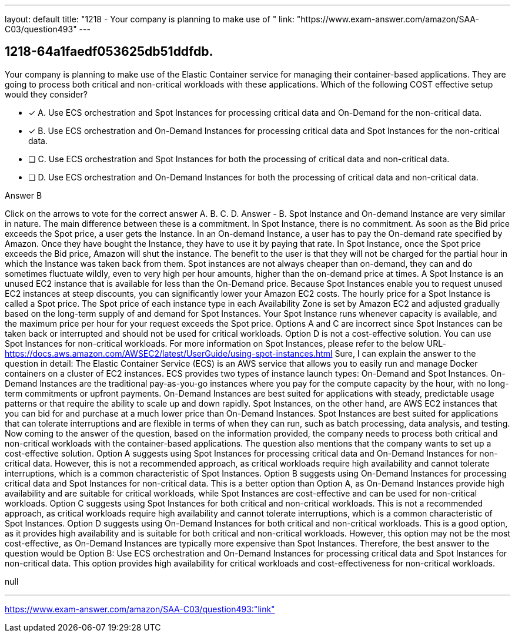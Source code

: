 ---
layout: default 
title: "1218 - Your company is planning to make use of "
link: "https://www.exam-answer.com/amazon/SAA-C03/question493"
---


[.question]
== 1218-64a1faedf053625db51ddfdb.


****

[.query]
--
Your company is planning to make use of the Elastic Container service for managing their container-based applications.
They are going to process both critical and non-critical workloads with these applications.
Which of the following COST effective setup would they consider?


--

[.list]
--
* [*] A. Use ECS orchestration and Spot Instances for processing critical data and On-Demand for the non-critical data.
* [*] B. Use ECS orchestration and On-Demand Instances for processing critical data and Spot Instances for the non-critical data.
* [ ] C. Use ECS orchestration and Spot Instances for both the processing of critical data and non-critical data.
* [ ] D. Use ECS orchestration and On-Demand Instances for both the processing of critical data and non-critical data.

--
****

[.answer]
Answer  B

[.explanation]
--
Click on the arrows to vote for the correct answer
A.
B.
C.
D.
Answer - B.
Spot Instance and On-demand Instance are very similar in nature.
The main difference between these is a commitment.
In Spot Instance, there is no commitment.
As soon as the Bid price exceeds the Spot price, a user gets the Instance.
In an On-demand Instance, a user has to pay the On-demand rate specified by Amazon.
Once they have bought the Instance, they have to use it by paying that rate.
In Spot Instance, once the Spot price exceeds the Bid price, Amazon will shut the instance.
The benefit to the user is that they will not be charged for the partial hour in which the Instance was taken back from them.
Spot instances are not always cheaper than on-demand, they can and do sometimes fluctuate wildly, even to very high per hour amounts, higher than the on-demand price at times.
A Spot Instance is an unused EC2 instance that is available for less than the On-Demand price.
Because Spot Instances enable you to request unused EC2 instances at steep discounts, you can significantly lower your Amazon EC2 costs.
The hourly price for a Spot Instance is called a Spot price.
The Spot price of each instance type in each Availability Zone is set by Amazon EC2 and adjusted gradually based on the long-term supply of and demand for Spot Instances.
Your Spot Instance runs whenever capacity is available, and the maximum price per hour for your request exceeds the Spot price.
Options A and C are incorrect since Spot Instances can be taken back or interrupted and should not be used for critical workloads.
Option D is not a cost-effective solution.
You can use Spot Instances for non-critical workloads.
For more information on Spot Instances, please refer to the below URL-
https://docs.aws.amazon.com/AWSEC2/latest/UserGuide/using-spot-instances.html
Sure, I can explain the answer to the question in detail:
The Elastic Container Service (ECS) is an AWS service that allows you to easily run and manage Docker containers on a cluster of EC2 instances. ECS provides two types of instance launch types: On-Demand and Spot Instances.
On-Demand Instances are the traditional pay-as-you-go instances where you pay for the compute capacity by the hour, with no long-term commitments or upfront payments. On-Demand Instances are best suited for applications with steady, predictable usage patterns or that require the ability to scale up and down rapidly.
Spot Instances, on the other hand, are AWS EC2 instances that you can bid for and purchase at a much lower price than On-Demand Instances. Spot Instances are best suited for applications that can tolerate interruptions and are flexible in terms of when they can run, such as batch processing, data analysis, and testing.
Now coming to the answer of the question, based on the information provided, the company needs to process both critical and non-critical workloads with the container-based applications. The question also mentions that the company wants to set up a cost-effective solution.
Option A suggests using Spot Instances for processing critical data and On-Demand Instances for non-critical data. However, this is not a recommended approach, as critical workloads require high availability and cannot tolerate interruptions, which is a common characteristic of Spot Instances.
Option B suggests using On-Demand Instances for processing critical data and Spot Instances for non-critical data. This is a better option than Option A, as On-Demand Instances provide high availability and are suitable for critical workloads, while Spot Instances are cost-effective and can be used for non-critical workloads.
Option C suggests using Spot Instances for both critical and non-critical workloads. This is not a recommended approach, as critical workloads require high availability and cannot tolerate interruptions, which is a common characteristic of Spot Instances.
Option D suggests using On-Demand Instances for both critical and non-critical workloads. This is a good option, as it provides high availability and is suitable for both critical and non-critical workloads. However, this option may not be the most cost-effective, as On-Demand Instances are typically more expensive than Spot Instances.
Therefore, the best answer to the question would be Option B: Use ECS orchestration and On-Demand Instances for processing critical data and Spot Instances for non-critical data. This option provides high availability for critical workloads and cost-effectiveness for non-critical workloads.
--

[.ka]
null

'''



https://www.exam-answer.com/amazon/SAA-C03/question493:"link"


